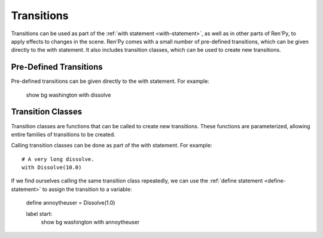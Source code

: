 .. _transitions:

===========
Transitions
===========

Transitions can be used as part of the :ref:`with statement
<with-statement>`, as well as in other parts of Ren'Py, to apply
effects to changes in the scene. Ren'Py comes with a small number of
pre-defined transitions, which can be given directly to the with
statement. It also includes transition classes, which can be used to 
create new transitions.

Pre-Defined Transitions
=======================

Pre-defined transitions can be given directly to the with
statement. For example:

    show bg washington
    with dissolve

.. var:: fade

    Takes 0.5 seconds to fade to black, and then 0.5 seconds to
    fade to the new screen. An instance of the :func:`Fade` transition
    class. 

.. var:: dissolve

    Takes 0.5 seconds to dissolve from the old to the new screen. An
    instance of the :func:`Dissolve` transition class.

.. var:: pixellate	

    Pixellates the old scene for .5 seconds, and the new scene for
    another .5 seconds. An instance of the :func:`Pixellate`
    transition class.
    
.. var:: move

    Takes 0.5 seconds to the move images that have changed location to
    their new locations. An instance of the :func:`MoveTransition`
    transition class.

.. var:: moveinright

    Also: **moveinleft, moveintop, moveinbottom**

    These move entering images onto the screen from the appropriate
    side, taking 0.5 seconds to do so.


.. var:: moveoutright

    Also: **moveoutleft, moveouttop, moveoutbottom**

    These move leaving images off the screen via the appropriate side,
    taking 0.5 seconds to do so.

.. var:: ease

    Also: **easeinright, easeinleft, easeintop, easeinbottom, easeoutright, easeoutleft, easeouttop, easeoutbottom**

    These are similar to the move- family of transitions, except that
    they use a cosine-based curve to slow down the start and end of
    the transition.

.. var:: zoomin	

    This zooms in entering images, taking 0.5 seconds to do so.

.. var:: zoomout	

    This zooms out leaving images, taking 0.5 seconds to do so.

.. var:: zoominout	

    This zooms in entering images and zooms out leaving images, taking 0.5 seconds to do so.

.. var:: vpunch	

    When invoked, this transition shakes the screen vertically for a
    quarter second.

.. var:: hpunch	

    When invoked, this transition shakes the screen horizontally for a
    quarter second.

.. var:: blinds	

    Transitions the screen in a vertical blinds effect lasting 1
    second. An instance of the :func:`ImageDissolve` transition class.

.. var:: squares	

    Transitions the screen in a squares effect lasting 1 second.

.. var:: wipeleft

    Also: **wiperight, wipeup, wipedown**

    Wipes the scene in the given direction. Instances of the
    :func:`CropMove` transition class.

.. var:: slideleft

    Also: **slideright, slideup, slidedown**

    Slides the new scene in the given direction. Instances of the
    :func:`CropMove` transition class.

.. var:: slideawayleft

    Also: **slideawayright, slideawayup, slideawaydown**

    Slides the new scene in the given direction. Instances of the
    :func:`CropMove` transition class.

.. var:: irisin

    Also: **irisout**

    Use a rectangular iris to display the new screen, or hide the old
    screen. Instances of the :func:`CropMove` transition class.

Transition Classes
==================

Transition classes are functions that can be called to create new
transitions. These functions are parameterized, allowing entire
families of transitions to be created.

Calling transition classes can be done as part of the with
statement. For example::

    # A very long dissolve.
    with Dissolve(10.0)

If we find ourselves calling the same transition class repeatedly, we
can use the :ref:`define statement <define-statement>` to assign the
transition to a variable:

    define annoytheuser = Dissolve(1.0)

    label start:
         show bg washington
         with annoytheuser

         
